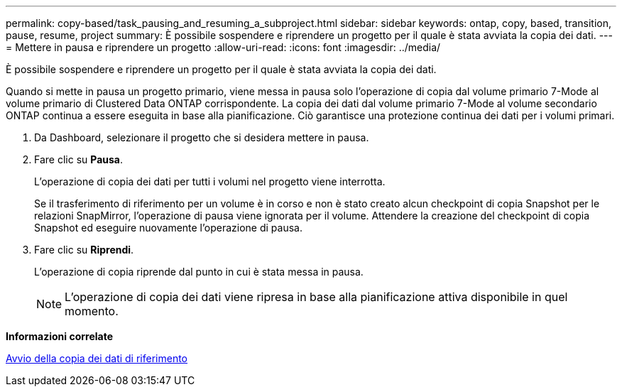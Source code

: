 ---
permalink: copy-based/task_pausing_and_resuming_a_subproject.html 
sidebar: sidebar 
keywords: ontap, copy, based, transition, pause, resume, project 
summary: È possibile sospendere e riprendere un progetto per il quale è stata avviata la copia dei dati. 
---
= Mettere in pausa e riprendere un progetto
:allow-uri-read: 
:icons: font
:imagesdir: ../media/


[role="lead"]
È possibile sospendere e riprendere un progetto per il quale è stata avviata la copia dei dati.

Quando si mette in pausa un progetto primario, viene messa in pausa solo l'operazione di copia dal volume primario 7-Mode al volume primario di Clustered Data ONTAP corrispondente. La copia dei dati dal volume primario 7-Mode al volume secondario ONTAP continua a essere eseguita in base alla pianificazione. Ciò garantisce una protezione continua dei dati per i volumi primari.

. Da Dashboard, selezionare il progetto che si desidera mettere in pausa.
. Fare clic su *Pausa*.
+
L'operazione di copia dei dati per tutti i volumi nel progetto viene interrotta.

+
Se il trasferimento di riferimento per un volume è in corso e non è stato creato alcun checkpoint di copia Snapshot per le relazioni SnapMirror, l'operazione di pausa viene ignorata per il volume. Attendere la creazione del checkpoint di copia Snapshot ed eseguire nuovamente l'operazione di pausa.

. Fare clic su *Riprendi*.
+
L'operazione di copia riprende dal punto in cui è stata messa in pausa.

+

NOTE: L'operazione di copia dei dati viene ripresa in base alla pianificazione attiva disponibile in quel momento.



*Informazioni correlate*

xref:task_starting_baseline_data_copy.adoc[Avvio della copia dei dati di riferimento]
